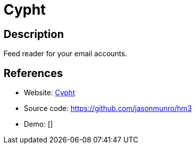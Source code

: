 = Cypht

:Name:          Cypht
:Language:      Cypht
:License:       GPL-2.0
:Topic:         Communication systems
:Category:      Email
:Subcategory:   Webmail clients

// END-OF-HEADER. DO NOT MODIFY OR DELETE THIS LINE

== Description

Feed reader for your email accounts.

== References

* Website: http://cypht.org/index.html[Cypht]
* Source code: https://github.com/jasonmunro/hm3[https://github.com/jasonmunro/hm3]
* Demo: []
